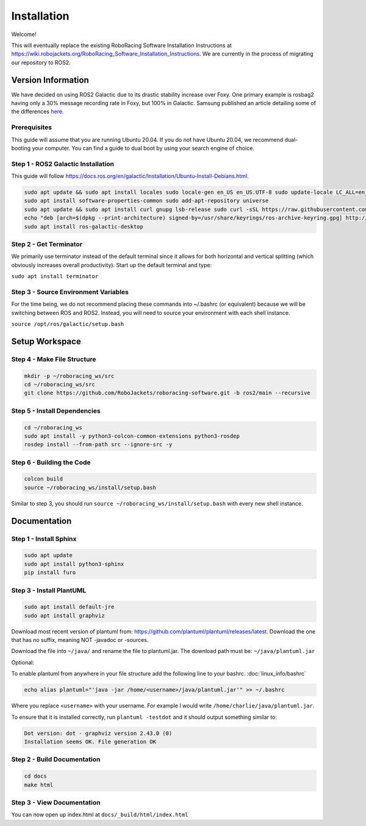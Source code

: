 ============
Installation
============

Welcome!

This will eventually replace the existing RoboRacing Software Installation Instructions at https://wiki.robojackets.org/RoboRacing_Software_Installation_Instructions.
We are currently in the process of migrating our repository to ROS2. 

Version Information
===================
We have decided on using ROS2 Galactic due to its drastic stability increase over Foxy.
One primary example is rosbag2 having only a 30% message recording rate in Foxy, but 100% in Galactic.
Samsung published an article detailing some of the differences here_.

.. _here: https://research.samsung.com/blog/Newest-ROS2-Distribution-Galactic-Geochelone-Released.


Prerequisites
---------------------
This guide will assume that you are running Ubuntu 20.04. If you do not have Ubuntu 20.04, we recommend dual-booting your computer. You can find a guide to dual boot by using your search engine of choice.

Step 1 - ROS2 Galactic Installation
-----------------------------------

This guide will follow https://docs.ros.org/en/galactic/Installation/Ubuntu-Install-Debians.html.

.. code-block::

    sudo apt update && sudo apt install locales sudo locale-gen en_US en_US.UTF-8 sudo update-locale LC_ALL=en_US.UTF-8 LANG=en_US.UTF-8 export LANG=en_US.UTF-8
    sudo apt install software-properties-common sudo add-apt-repository universe
    sudo apt update && sudo apt install curl gnupg lsb-release sudo curl -sSL https://raw.githubusercontent.com/ros/rosdistro/master/ros.key -o /usr/share/keyrings/ros-archive-keyring.gpg
    echo "deb [arch=$(dpkg --print-architecture) signed-by=/usr/share/keyrings/ros-archive-keyring.gpg] http://packages.ros.org/ros2/ubuntu $(lsb_release -cs) main" | sudo tee /etc/apt/sources.list.d/ros2.list > /dev/null
    sudo apt install ros-galactic-desktop
    


Step 2 - Get Terminator
-----------------------
We primarily use terminator instead of the default terminal since it allows for both horizontal and vertical splitting (which obviously increases overall productivity). Start up the default terminal and type:

``sudo apt install terminator``

Step 3 - Source Environment Variables
-------------------------------------
For the time being, we do not recommend placing these commands into ~/.bashrc (or equivalent) because we will be switching between ROS and ROS2. Instead, you will need to source your environment with each shell instance.

``source /opt/ros/galactic/setup.bash``



Setup Workspace
===============

Step 4 - Make File Structure
----------------------------
.. code-block::

    mkdir -p ~/roboracing_ws/src
    cd ~/roboracing_ws/src
    git clone https://github.com/RoboJackets/roboracing-software.git -b ros2/main --recursive

Step 5 - Install Dependencies
-----------------------------

.. code-block::

    cd ~/roboracing_ws 
    sudo apt install -y python3-colcon-common-extensions python3-rosdep 
    rosdep install --from-path src --ignore-src -y

Step 6 - Building the Code
--------------------------

.. code-block::

    colcon build 
    source ~/roboracing_ws/install/setup.bash

Similar to step 3, you should run ``source ~/roboracing_ws/install/setup.bash`` with every new shell instance.

Documentation
=============

Step 1 - Install Sphinx
-----------------------

.. code-block::

    sudo apt update
    sudo apt install python3-sphinx
    pip install furo

Step 3 - Install PlantUML
-------------------------

.. code-block::

    sudo apt install default-jre
    sudo apt install graphviz

Download most recent version of plantuml from: https://github.com/plantuml/plantuml/releases/latest.
Download the one that has no suffix, meaning NOT -javadoc or -sources.

Download the file into ``~/java/`` and rename the file to plantuml.jar. The download path must be: ``~/java/plantuml.jar``

Optional:

To enable plantuml from anywhere in your file structure add the following line to your bashrc. :doc:`linux_info/bashrc`

.. code-block::

    echo alias plantuml="'java -jar /home/<username>/java/plantuml.jar'" >> ~/.bashrc

Where you replace ``<username>`` with your username. For example I would write ``/home/charlie/java/plantuml.jar``.

To ensure that it is installed correctly, run ``plantuml -testdot`` and it should output something similar to:

.. code-block::

    Dot version: dot - graphviz version 2.43.0 (0)
    Installation seems OK. File generation OK


Step 2 - Build Documentation
----------------------------

.. code-block::

    cd docs
    make html

Step 3 - View Documentation
----------------------------

You can now open up index.html at ``docs/_build/html/index.html``
